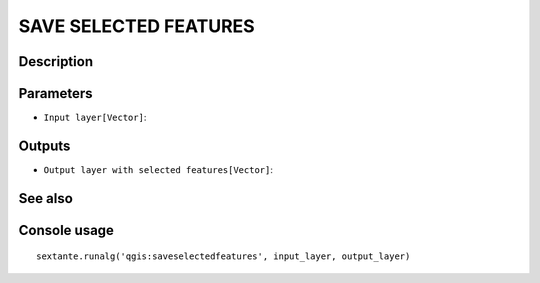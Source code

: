 SAVE SELECTED FEATURES
======================

Description
-----------

Parameters
----------

- ``Input layer[Vector]``:

Outputs
-------

- ``Output layer with selected features[Vector]``:

See also
---------


Console usage
-------------


::

	sextante.runalg('qgis:saveselectedfeatures', input_layer, output_layer)
